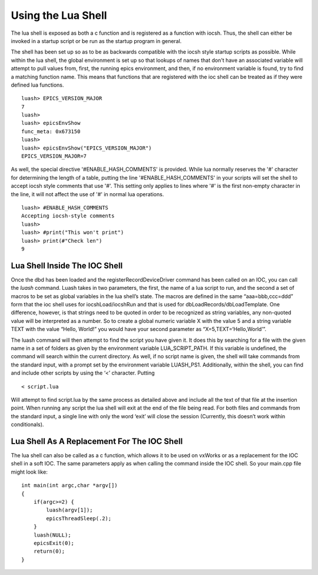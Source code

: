 ===================
Using the Lua Shell
===================

The lua shell is exposed as both a c function and is registered as a function
with iocsh. Thus, the shell can either be invoked in a startup script or be 
run as the startup program in general.

The shell has been set up so as to be as backwards compatible with the iocsh
style startup scripts as possible. While within the lua shell, the global
environment is set up so that lookups of names that don't have an associated
variable will attempt to pull values from, first, the running epics environment,
and then, if no environment variable is found, try to find a matching function
name. This means that functions that are registered with the ioc shell can
be treated as if they were defined lua functions.

::

   luash> EPICS_VERSION_MAJOR
   7
   luash>
   luash> epicsEnvShow
   func_meta: 0x673150
   luash>
   luash> epicsEnvShow("EPICS_VERSION_MAJOR")
   EPICS_VERSION_MAJOR=7

As well, the special directive '#ENABLE_HASH_COMMENTS' is provided. While lua normally
reserves the '#' character for determining the length of a table, putting the line
'#ENABLE_HASH_COMMENTS' in your scripts will set the shell to accept iocsh style
comments that use '#'. This setting only applies to lines where '#' is the first
non-empty character in the line, it will not affect the use of '#' in normal lua
operations.

::

   luash> #ENABLE_HASH_COMMENTS
   Accepting iocsh-style comments
   luash>
   luash> #print("This won't print")
   luash> print(#"Check len")
   9

Lua Shell Inside The IOC Shell
------------------------------

Once the dbd has been loaded and the registerRecordDeviceDriver command
has been called on an IOC, you can call the *luash* command. Luash takes
in two parameters, the first, the name of a lua script to run, and the
second a set of macros to be set as global variables in the lua shell’s
state. The macros are defined in the same “aaa=bbb,ccc=ddd” form that
the ioc shell uses for iocshLoad/iocshRun and that is used for
dbLoadRecords/dbLoadTemplate. One difference, however, is that strings
need to be quoted in order to be recognized as string variables, any
non-quoted value will be interpreted as a number. So to create a global
numeric variable X with the value 5 and a string variable TEXT with the
value “Hello, World!” you would have your second parameter as
“X=5,TEXT=‘Hello,World’”.

The luash command will then attempt to find the script you have given
it. It does this by searching for a file with the given name in a set of
folders as given by the environment variable LUA_SCRIPT_PATH. If this
variable is undefined, the command will search within the current
directory. As well, if no script name is given, the shell will take
commands from the standard input, with a prompt set by the environment
variable LUASH_PS1. Additionally, within the shell, you can find and
include other scripts by using the ‘<’ character. Putting

::

   < script.lua

Will attempt to find script.lua by the same process as detailed above
and include all the text of that file at the insertion point. When
running any script the lua shell will exit at the end of the file being
read. For both files and commands from the standard input, a single line
with only the word ‘exit’ will close the session (Currently, this
doesn’t work within conditionals).

Lua Shell As A Replacement For The IOC Shell
--------------------------------------------

The lua shell can also be called as a c function, which allows it to be
used on vxWorks or as a replacement for the IOC shell in a soft IOC. The
same parameters apply as when calling the command inside the IOC shell.
So your main.cpp file might look like:

::

   int main(int argc,char *argv[])
   {
       if(argc>=2) {
           luash(argv[1]);
           epicsThreadSleep(.2);
       }
       luash(NULL);
       epicsExit(0);
       return(0);
   }
